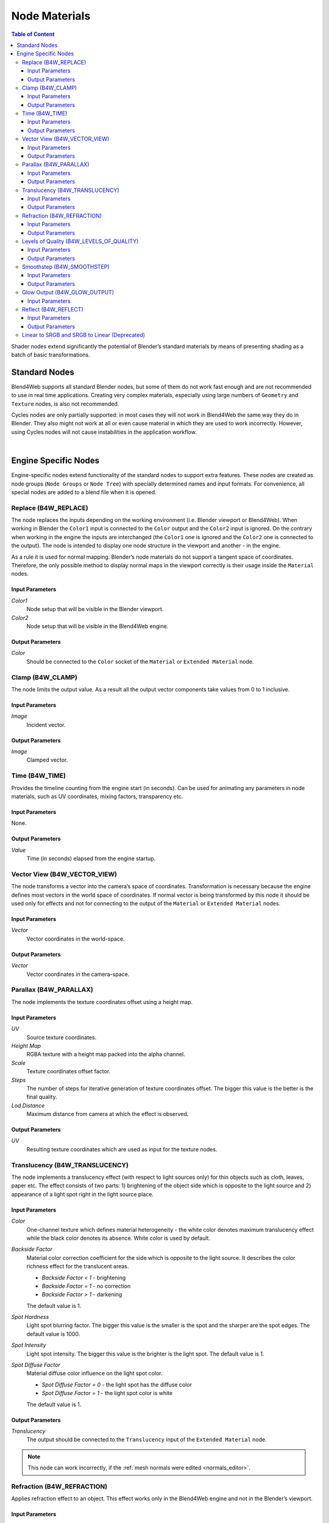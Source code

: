 .. index:: materials; nodes

.. _node_materials:

**************
Node Materials
**************

.. contents:: Table of Content
    :depth: 3
    :backlinks: entry


Shader nodes extend significantly the potential of Blender’s standard materials by means of presenting shading as a batch of basic transformations.

.. image:: src_images/node_materials/node_materials_title.png
   :align: center
   :width: 100%


.. _generic_node_materials:

Standard Nodes
==============

.. index:: materials; nodes

Blend4Web supports all standard Blender nodes, but some of them do not work fast enough and are not recommended to use in real time applications. Creating very complex materials, especially using large numbers of ``Geometry`` and ``Texture`` nodes, is also not recommended.

Cycles nodes are only partially supported: in most cases they will not work in Blend4Web the same way they do in Blender. They also might not work at all or even cause material in which they are used to work incorrectly. However, using Cycles nodes will not cause instabilities in the application workflow.

.. _node_performance:

.. only:: html or gettext

    Standard node performance and degree of support is described in the table.

    +-------------------+-------------------------+----------------------------+----------------------+
    | Node's Name       | Function                | Support                    | Performance          |
    +===================+=========================+============================+======================+
    | Camera Data       | Used to obtain data     | Full                       | Average              |
    |                   | from an active camera   |                            |                      |
    +-------------------+-------------------------+----------------------------+----------------------+
    | ColorRamp         | Used to generate        |                            | Average              |
    |                   | gradient                | ``B-Spline``, ``Cardinal`` |                      |
    |                   |                         | and ``Ease`` interpolation |                      |
    |                   |                         | modes are not supported    |                      |
    +-------------------+-------------------------+----------------------------+----------------------+
    | Combine HSV       | Combines a color from   | Full                       | Average              |
    |                   | the given Hue, Value    |                            |                      |
    |                   | and Saturation          |                            |                      |
    +-------------------+-------------------------+----------------------------+----------------------+ 
    | Combine RGB       | Combines a color from   | Full                       | High                 |
    |                   | the given red, green    |                            |                      |
    |                   | and blue channel        |                            |                      |
    |                   | values                  |                            |                      |
    +-------------------+-------------------------+----------------------------+----------------------+ 
    | Extended Material | Used to add a material  |                            | Average              |
    |                   | to the node program.    |                            |                      |
    |                   | Has more input and      | ``Ambient`` and ``SpecTra``|                      |
    |                   | output channels than    | inputs are not supported.  |                      |
    |                   | the basic ``Material``  | ``AO`` output is not       |                      |
    |                   | node                    | supported.                 |                      |
    +-------------------+-------------------------+----------------------------+----------------------+ 
    | Gamma             | Used to set gamma       | Full                       | High                 |
    |                   | of a given color        |                            |                      |
    +-------------------+-------------------------+----------------------------+----------------------+ 
    | Geometry          | Used to obtain          | ``Vertex Alpha`` output    | Using large numbers  |
    |                   | information about       | is not supported           | of these nodes is    |
    |                   | object's geometry       |                            | not recommended      |
    +-------------------+-------------------------+----------------------------+----------------------+ 
    | Hue/Saturation    | Used to control Hue and | Full                       | Low                  |
    |                   | Saturation of a given   |                            |                      |
    |                   | color                   |                            |                      |
    +-------------------+-------------------------+----------------------------+----------------------+ 
    | Invert            | Inverts a given color   | Full                       | High                 |
    +-------------------+-------------------------+----------------------------+----------------------+ 
    | Lamp Data         | Used to obtain          | ``Shadow`` output          | Average              |
    |                   | information from a      | is not supported           |                      |
    |                   | given light source      |                            |                      |
    +-------------------+-------------------------+----------------------------+----------------------+ 
    | Mapping           | Used to transform       | Full                       | Average              |
    |                   | texture coordinates     |                            |                      |
    +-------------------+-------------------------+----------------------------+----------------------+
    | Material          | Used to add a standard  | Full                       | Average              |
    |                   | material to the         |                            |                      |
    |                   | node program            |                            |                      |
    +-------------------+-------------------------+----------------------------+----------------------+ 
    | Math              | Used to perform         | Full                       | High                 |
    |                   | mathematical operations |                            |                      |
    |                   | with given values       |                            |                      |
    +-------------------+-------------------------+----------------------------+----------------------+ 
    | MixRGB            | Mixes two given colors  | Full                       | Low in the           |
    |                   |                         |                            | ``Burn``,            |
    |                   |                         |                            | ``Dodge``,           |
    |                   |                         |                            | ``Value``,           |
    |                   |                         |                            | ``Saturation``,      |
    |                   |                         |                            | ``Hue``              |
    |                   |                         |                            | and ``Color`` modes, |
    |                   |                         |                            | high in the rest     |
    |                   |                         |                            | of the modes         |
    +-------------------+-------------------------+----------------------------+----------------------+ 
    | Normal            | Used to generate a      | Full                       | High                 |
    |                   | normal vector           |                            |                      |
    +-------------------+-------------------------+----------------------------+----------------------+ 
    | Output            | Outputs the result      | Full                       | Average              |
    |                   | of the node program     |                            |                      |
    +-------------------+-------------------------+----------------------------+----------------------+ 
    | Particle Info     | Used to obtain          | In the materials of the    | Average              |
    |                   | information about       | ``Emitter`` type           |                      |
    |                   | particle system         | particle systems           |                      |
    +-------------------+-------------------------+----------------------------+----------------------+ 
    | RGB               | Generates an RGB color  | Full                       | High                 |
    +-------------------+-------------------------+----------------------------+----------------------+ 
    | RGB Curves        | Sets a curve to modify  | Full                       | Average              |
    |                   | a given color           |                            |                      |
    +-------------------+-------------------------+----------------------------+----------------------+ 
    | RGB to BW         | Desaturates a given     | Full                       | High                 |
    |                   | RGB color               |                            |                      |
    +-------------------+-------------------------+----------------------------+----------------------+ 
    | Separate HSV      | Separates a given color | Full                       | High                 |
    |                   | into Hue, Saturation    |                            |                      |
    |                   | and Value               |                            |                      |
    +-------------------+-------------------------+----------------------------+----------------------+ 
    | Separate RGB      | Separates a given color | Full                       | High                 |
    |                   | into red, green and     |                            |                      |
    |                   | blue channels           |                            |                      |
    +-------------------+-------------------------+----------------------------+----------------------+ 
    | Squeeze Value     | Squeezes given value    | Full                       | High                 |
    |                   |                         |                            |                      |
    +-------------------+-------------------------+----------------------------+----------------------+ 
    | Texture           | Sets a texture          | Full                       | Using large numbers  |
    |                   |                         |                            | of these nodes is    |
    |                   |                         |                            | not recommended      |
    +-------------------+-------------------------+----------------------------+----------------------+ 
    | Value             | Generates a numeric     | Full                       | High                 |
    |                   | value                   |                            |                      |
    +-------------------+-------------------------+----------------------------+----------------------+
    | Vector Curves     | Sets a curve to modify  | Full                       | Average              |
    |                   | a given vector          |                            |                      |
    +-------------------+-------------------------+----------------------------+----------------------+ 
    | Vector Math       | Used to perform         | Full                       | High                 |
    |                   | mathematical operations |                            |                      |
    |                   | with two given vectors  |                            |                      |
    +-------------------+-------------------------+----------------------------+----------------------+   

|

.. only:: latex or gettext

    Standard node performance and degree of support is described in the `table <https://www.blend4web.com/doc/ru/node_materials.html#node-performance>`_.

.. _custom_node_materials:

Engine Specific Nodes
=====================

.. index:: materials; nodes

Engine-specific nodes extend functionality of the standard nodes to support extra features. These nodes are created as node groups (``Node Groups`` or ``Node Tree``) with specially determined names and input formats. For convenience, all special nodes are added to a blend file when it is opened.

.. image:: src_images/node_materials/node_materials_nodes.png
   :align: center


.. _node_replace:

Replace (B4W_REPLACE)
---------------------

The node replaces the inputs depending on the working environment (i.e. Blender viewport or Blend4Web). When working in Blender the ``Color1`` input is connected to the ``Color`` output and the ``Color2`` input is ignored. On the contrary when working in the engine the inputs are interchanged (the ``Color1`` one is ignored and the ``Color2`` one is connected to the output). The node is intended to display one node structure in the viewport and another - in the engine.

.. image:: src_images/node_materials/node_materials_replace.png
   :align: center
   :width: 100%

As a rule it is used for normal mapping. Blender’s node materials do not support a tangent space of coordinates. Therefore, the only possible method to display normal maps in the viewport correctly is their usage inside the ``Material`` nodes.

Input Parameters
................

*Color1*
    Node setup that will be visible in the Blender viewport.

*Color2*
    Node setup that will be visible in the Blend4Web engine.

Output Parameters
.................

*Color*
    Should be connected to the ``Color`` socket of the ``Material`` or ``Extended Material`` node.

.. _node_clamp:

Clamp (B4W_CLAMP)
-----------------

The node limits the output value. As a result all the output vector components take values from 0 to 1 inclusive.

.. image:: src_images/node_materials/node_materials_clamp.png
   :align: center
   :width: 100%

Input Parameters
................

*Image*
    Incident vector.

Output Parameters
.................

*Image*
    Clamped vector.


.. _node_time:

Time (B4W_TIME)
---------------

Provides the timeline counting from the engine start (in seconds). Can be used for animating any parameters in node materials, such as UV coordinates, mixing factors, transparency etc.

.. image:: src_images/node_materials/node_time.png
   :align: center

Input Parameters
................

None.

Output Parameters
.................

*Value*
    Time (in seconds) elapsed from the engine startup.

.. seealso:: :ref:`node_anim`

.. _node_vector_view:

Vector View (B4W_VECTOR_VIEW)
-----------------------------

The node transforms a vector into the camera’s space of coordinates. Transformation is necessary because the engine defines most vectors in the world space of coordinates. If normal vector is being transformed by this node it should be used only for effects and not for connecting to the output of the ``Material`` or ``Extended Material`` nodes.

.. image:: src_images/node_materials/node_materials_vector_view.png
   :align: center
   :width: 100%

Input Parameters
................

*Vector*
    Vector coordinates in the world-space.

Output Parameters
.................

*Vector*
    Vector coordinates in the camera-space.

.. _node_parallax:

Parallax (B4W_PARALLAX)
-----------------------

The node implements the texture coordinates offset using a height map.

.. image:: src_images/node_materials/node_materials_parallax.png
   :align: center
   :width: 100%

Input Parameters
................

*UV*
   Source texture coordinates.

*Height Map*
   RGBA texture with a height map packed into the alpha channel.

*Scale*
   Texture coordinates offset factor.

*Steps*
   The number of steps for iterative generation of texture coordinates offset. The bigger this value is the better is the final quality.

*Lod Distance*
   Maximum distance from camera at which the effect is observed.

Output Parameters
.................

*UV*
   Resulting texture coordinates which are used as input for the texture nodes.

.. _node_translucency:

Translucency (B4W_TRANSLUCENCY)
-------------------------------

The node implements a translucency effect (with respect to light sources only) for thin objects such as cloth, leaves, paper etc. The effect consists of two parts: 1) brightening of the object side which is opposite to the light source and 2) appearance of a light spot right in the light source place.

.. image:: src_images/node_materials/node_materials_translucency.png
   :align: center
   :width: 100%

Input Parameters
................

*Color*
    One-channel texture which defines material heterogeneity - the white color denotes maximum translucency effect while the black color denotes its absence. White color is used by default.

*Backside Factor*
    Material color correction coefficient for the side which is opposite to the light source. It describes the color richness effect for the translucent areas.

    * *Backside Factor < 1* - brightening
    * *Backside Factor = 1* - no correction
    * *Backside Factor > 1* - darkening

    The default value is 1.

*Spot Hardness*
    Light spot blurring factor. The bigger this value is the smaller is the spot and the sharper are the spot edges. The default value is 1000.

*Spot Intensity*
    Light spot intensity. The bigger this value is the brighter is the light spot. The default value is 1.

*Spot Diffuse Factor*
    Material diffuse color influence on the light spot color.

    * *Spot Diffuse Factor = 0* - the light spot has the diffuse color
    * *Spot Diffuse Factor = 1* - the light spot color is white

    The default value is 1.

Output Parameters
.................

*Translucency*
        The output should be connected to the ``Translucency`` input of the ``Extended Material`` node.

.. note::

  This node can work incorrectly, if the :ref:`mesh normals were edited <normals_editor>`.

.. _node_refraction:

Refraction (B4W_REFRACTION)
---------------------------

Applies refraction effect to an object. This effect works only in the Blend4Web engine and not in the Blender’s viewport.

.. image:: src_images/node_materials/node_materials_refraction.png
   :align: center
   :width: 100%

Input Parameters
................

*Normal*
    A normal vector in camera space for adding perturbations.

*Refraction Bump*
    Value of perturbation strength.

    The default value is 0.001.

Output Parameters
.................

*Color*
    Rendered texture behind object with perturbations.

.. note::

    It’s necessary to set the ``Refractions`` option from the ``Render > Reflections and Refractions`` panel to value ``AUTO`` or ``ON``. The object’s transparency type must be set to ``Alpha Blend``.
.. seealso:: :ref:`alpha_blend`

.. _node_quality:

Levels of Quality (B4W_LEVELS_OF_QUALITY)
-----------------------------------------

Sets up the output color based on the current image quality settings. Can be used to, for example, replace complex material with more simple one if the application is running on a mobile device.

.. image:: src_images/node_materials/node_materials_levels_of_quality.png
   :align: center
   :width: 100%

.. seealso:: :ref:`quality_settings`

Input Parameters
................

*HIGH*
    Node links this parameter to ``Color`` parameter in case of high and maximum quality usage.

*LOW*
    Node links this parameter to ``Color`` parameter in case of low quality usage.

*Fac*
    This value specifies what quality setting (``HIGH`` or ``LOW``) will be visible in the Blender viewport. Can change from 0 to 1. If the value is lower than 0.5, the ``HIGH`` setting will be visible, if it is 0.5 or higher, the ``LOW`` setting will be visible.

Output Parameters
.................

*Color*
    Output color.


.. _node_smoothstep:

Smoothstep (B4W_SMOOTHSTEP)
---------------------------

Performs smooth interpolation between two input values based on first value.

.. image:: src_images/node_materials/node_materials_smoothstep.png
   :align: center
   :width: 100%

Input Parameters
................

*Value*
    Value which determines interpolation smoothness.

*Edge0*
    First interpolation value.

*Edge1*
    Second interpolation value.


Output Parameters
.................

*Value*
    Interpolated value.

.. note::
    For the correct interpolation input ``Value`` had to be between ``Edge0`` and ``Edge1``.


.. _glow_output:

Glow Output (B4W_GLOW_OUTPUT)
-----------------------------

Applies the :ref:`Glow effect <glow>` to the node material. Besides the *B4W_GLOW_OUTPUT* node, the node material should have the *Output* node.

.. image:: src_images/node_materials/node_materials_glow_output.png
   :align: center
   :width: 100%

Input Parameters
................

*Glow Color*
    Glow color.

*Factor*
    Glow ratio. *Factor* :math:`\in [0, 1]`.

    * *Factor = 0* - no glow.
    * *Factor* :math:`\in (0, 1]` - there is a glow, colored with *Glow Color*.


.. _node_reflect:

Reflect (B4W_REFLECT)
---------------------

Calculates the reflection direction for an incident vector and a normal vector. Can be used to apply a cubemap to an object.

.. image:: src_images/node_materials/node_materials_reflect.png
   :align: center
   :width: 100%

Input Parameters
................

*Vector*
    Incident vector. Should be connected to the ``View`` socket of the ``Geometry`` node.

*Vector*
    Normal vector. Should be normalized in order to achieve the desired result. Should be connected to the ``Normal`` socket of the ``Geometry`` node.

Output Parameters
.................

*Vector*
    Reflected vector. Should be connected to the ``Vector`` socket of the ``Texture`` node that contains the cubemap.

.. _node_gamma:

Linear to SRGB and SRGB to Linear (Deprecated)
----------------------------------------------

Converts colors from linear space to sRGB or vice versa. This function has been declared deprecated since the version 15.04. In the newer versions, the native ``Gamma`` node with the value of 2.200 should be used to convert color from sRGB to linear space, and the same node with the value of 0.455 to convert color from linear space to sRGB.

.. image:: src_images/node_materials/node_materials_gamma.png
   :align: center


.. seealso:: :ref:`gamma_node_materials`

